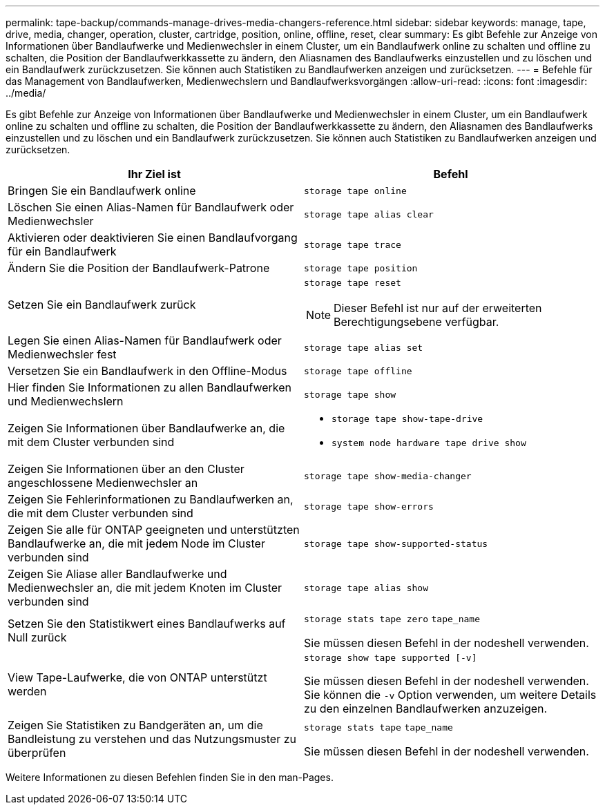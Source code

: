 ---
permalink: tape-backup/commands-manage-drives-media-changers-reference.html 
sidebar: sidebar 
keywords: manage, tape, drive, media, changer, operation, cluster, cartridge, position, online, offline, reset, clear 
summary: Es gibt Befehle zur Anzeige von Informationen über Bandlaufwerke und Medienwechsler in einem Cluster, um ein Bandlaufwerk online zu schalten und offline zu schalten, die Position der Bandlaufwerkkassette zu ändern, den Aliasnamen des Bandlaufwerks einzustellen und zu löschen und ein Bandlaufwerk zurückzusetzen. Sie können auch Statistiken zu Bandlaufwerken anzeigen und zurücksetzen. 
---
= Befehle für das Management von Bandlaufwerken, Medienwechslern und Bandlaufwerksvorgängen
:allow-uri-read: 
:icons: font
:imagesdir: ../media/


[role="lead"]
Es gibt Befehle zur Anzeige von Informationen über Bandlaufwerke und Medienwechsler in einem Cluster, um ein Bandlaufwerk online zu schalten und offline zu schalten, die Position der Bandlaufwerkkassette zu ändern, den Aliasnamen des Bandlaufwerks einzustellen und zu löschen und ein Bandlaufwerk zurückzusetzen. Sie können auch Statistiken zu Bandlaufwerken anzeigen und zurücksetzen.

|===
| Ihr Ziel ist | Befehl 


 a| 
Bringen Sie ein Bandlaufwerk online
 a| 
`storage tape online`



 a| 
Löschen Sie einen Alias-Namen für Bandlaufwerk oder Medienwechsler
 a| 
`storage tape alias clear`



 a| 
Aktivieren oder deaktivieren Sie einen Bandlaufvorgang für ein Bandlaufwerk
 a| 
`storage tape trace`



 a| 
Ändern Sie die Position der Bandlaufwerk-Patrone
 a| 
`storage tape position`



 a| 
Setzen Sie ein Bandlaufwerk zurück
 a| 
`storage tape reset`

[NOTE]
====
Dieser Befehl ist nur auf der erweiterten Berechtigungsebene verfügbar.

====


 a| 
Legen Sie einen Alias-Namen für Bandlaufwerk oder Medienwechsler fest
 a| 
`storage tape alias set`



 a| 
Versetzen Sie ein Bandlaufwerk in den Offline-Modus
 a| 
`storage tape offline`



 a| 
Hier finden Sie Informationen zu allen Bandlaufwerken und Medienwechslern
 a| 
`storage tape show`



 a| 
Zeigen Sie Informationen über Bandlaufwerke an, die mit dem Cluster verbunden sind
 a| 
* `storage tape show-tape-drive`
* `system node hardware tape drive show`




 a| 
Zeigen Sie Informationen über an den Cluster angeschlossene Medienwechsler an
 a| 
`storage tape show-media-changer`



 a| 
Zeigen Sie Fehlerinformationen zu Bandlaufwerken an, die mit dem Cluster verbunden sind
 a| 
`storage tape show-errors`



 a| 
Zeigen Sie alle für ONTAP geeigneten und unterstützten Bandlaufwerke an, die mit jedem Node im Cluster verbunden sind
 a| 
`storage tape show-supported-status`



 a| 
Zeigen Sie Aliase aller Bandlaufwerke und Medienwechsler an, die mit jedem Knoten im Cluster verbunden sind
 a| 
`storage tape alias show`



 a| 
Setzen Sie den Statistikwert eines Bandlaufwerks auf Null zurück
 a| 
`storage stats tape zero` `tape_name`

Sie müssen diesen Befehl in der nodeshell verwenden.



 a| 
View Tape-Laufwerke, die von ONTAP unterstützt werden
 a| 
`storage show tape supported [-v]`

Sie müssen diesen Befehl in der nodeshell verwenden. Sie können die `-v` Option verwenden, um weitere Details zu den einzelnen Bandlaufwerken anzuzeigen.



 a| 
Zeigen Sie Statistiken zu Bandgeräten an, um die Bandleistung zu verstehen und das Nutzungsmuster zu überprüfen
 a| 
`storage stats tape` `tape_name`

Sie müssen diesen Befehl in der nodeshell verwenden.

|===
Weitere Informationen zu diesen Befehlen finden Sie in den man-Pages.
